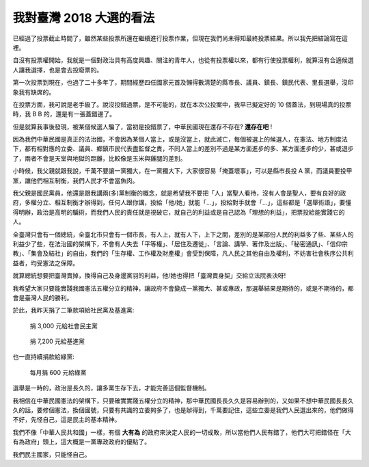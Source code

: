 我對臺灣 2018 大選的看法
===============================================================================

已經過了投票截止時間了，雖然某些投票所還在繼續進行投票作業，但現在我們尚未得知最終投票結果。\
所以我先把結論寫在這裡。

.. more::

自沒有投票權開始，我就是一個對政治具有高度興趣、關注的青年人，\
也從有投票權以來，都有行使投票權利，就算沒有合適候選人讓我選擇，\
也是會去投廢票的。

第一次投票到現在，也過了二十多年了，期間經歷四任國家元首及懶得數清楚的縣市長、議員、鎮長、鎮民代表、里長選舉，\
沒印象我有缺席的。

在投票方面，我可說是老手級了。說沒投錯過票，是不可能的，就在本次公投案中，\
我早已擬定好的 10 個蓋法，到現場真的投票時，我 B B 的，還是有一張蓋錯邊了。

但是就算我事後發現，被某個候選人騙了，當初是投錯票了，中華民國現在還存不存在? **還存在吧** !

因為我們中華民國是真正的法治國，不會因為某個人當上，或是沒當上，就此滅亡，每個被選上的候選人，\
在憲法、地方制度法下，都有相對應的立委、議員、鄉鎮市民代表盡監督之責，不同人當上的差別不過是某方面進步的多、\
某方面進步的少，甚或退步了，兩者不會是天堂與地獄的距離，比較像是玉米與雞腿的差別。

小時候，我父親就跟我說，千萬不要讓一黨獨大，在一黨獨大下，大家很容易「掩蓋壞事」，\
可以是縣市長投 A 黨，而議員要投甲黨，讓他們相互制衡，我們人民才不會當魚肉。

我父親是國民黨員，他還是跟我講兩(多)黨制衡的概念，就是希望我不要把「人」當聖人看待，\
沒有人會是聖人，要有良好的政府，多權分立、相互制衡才辦得到，任何人跟你講，\
投給「他/她」就能「…」，投給對手就會「…」，這些都是「選舉術語」，要懂得明辦，\
政治是高明的騙術，而我們人民的責任就是視破它，就自己的利益或是自己認為「理想的利益」，\
把票投給能實踐它的人。

全臺灣只會有一個總統，全臺北市只會有一個市長，有人上，就有人下，上下之間，\
差別的是某部份人民的利益多了些、某些人的利益少了些，在法治國的架構下，\
不會有人失去「平等權」、「居住及遷徙」、「言論、講學、著作及出版」、\
「秘密通訊」、「信仰宗教」、「集會及結社」的自由，\
我們的「生存權、工作權及財產權」會受到保障，\
凡人民之其他自由及權利，不妨害社會秩序公共利益者，均受憲法之保障。

就算總統想要把臺灣賣掉，換得自己及身邊黨羽的利益，\
他/她也得把「臺灣賣身契」交給立法院表決呀!

我希望大家只要能實踐我國憲法五權分立的精神，讓政府不會變成一黨獨大、甚或專政，\
那選舉結果是期待的，或是不期待的，都會是臺灣人民的勝利。

於此，我昨天捐了二筆款項給社民黨及基進黨:

.. figure:: ./2018-sdp.png
    :width: 600px

    捐 3,000 元給社會民主黨

.. figure:: ./2018-rws.png
    :width: 600px

    捐 7,200 元給基進黨

也一直持續捐款給綠黨:

.. figure:: ./2018-greenparty.png
    :width: 600px

    每月捐 600 元給綠黨

選舉是一時的，政治是長久的，讓多黨生存下去，才能完善這個監督機制。

我相信在中華民國憲法的架構下，只要確實實踐五權分立的精神，\
那中華民國長長久久是容易辦到的，又如果不想中華民國長長久久的話，\
要修個憲法，換個國號，只要有共識的立委夠多了，也是辦得到，\
千萬要記住，這些立委是我們人民選出來的，他們做得不好，\
先怪自己，這是民主的基本精神。

我們不像「中華人民共和國」一樣，有個 **大有為** 的政府來決定人民的一切成敗，\
所以當他們人民有錯了，他們大可把錯怪在「大有為政府」頭上，\
這大概是一黨專政政府的優點了。

我們民主國家，只能怪自己。

.. author:: default
.. categories:: none
.. tags:: none
.. comments::
